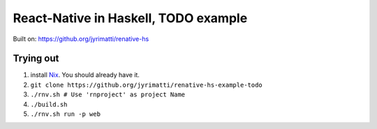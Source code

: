 =====================================
React-Native in Haskell, TODO example
=====================================

Built on: https://github.org/jyrimatti/renative-hs


.. image:: screenshot.png


Trying out
----------

1. install `Nix <https://nixos.org/nixpkgs/>`_. You should already have it.
2. ``git clone https://github.org/jyrimatti/renative-hs-example-todo``
3. ``./rnv.sh # Use 'rnproject' as project Name``
4. ``./build.sh``
5. ``./rnv.sh run -p web``
